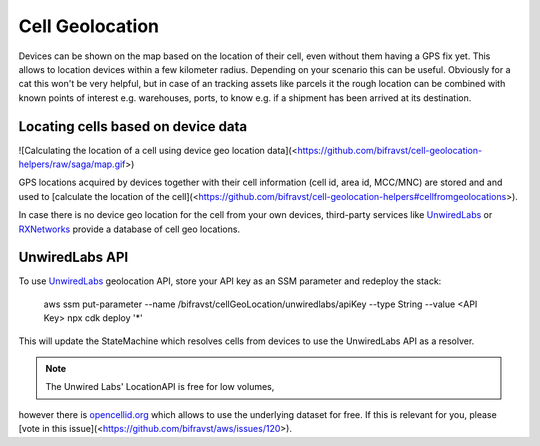 ================================================================================
Cell Geolocation
================================================================================

Devices can be shown on the map based on the location of their cell,
even without them having a GPS fix yet. This allows to location devices
within a few kilometer radius. Depending on your scenario this can be
useful. Obviously for a cat this won\'t be very helpful, but in case of
an tracking assets like parcels it the rough location can be combined
with known points of interest e.g. warehouses, ports, to know e.g. if a
shipment has been arrived at its destination.

Locating cells based on device data
================================================================================

!\[Calculating the location of a cell using device geo location
data\](<https://github.com/bifravst/cell-geolocation-helpers/raw/saga/map.gif>)

GPS locations acquired by devices together with their cell information
(cell id, area id, MCC/MNC) are stored and and used to \[calculate the
location of the
cell\](<https://github.com/bifravst/cell-geolocation-helpers#cellfromgeolocations>).

In case there is no device geo location for the cell from your own
devices, third-party services like
`UnwiredLabs <https://unwiredlabs.com/>`_ or
`RXNetworks <https://rxnetworks.com/location.io#!RT-GNSS>`_ provide a
database of cell geo locations.

UnwiredLabs API
================================================================================

To use `UnwiredLabs <https://unwiredlabs.com/>`_ geolocation API,
store your API key as an SSM parameter and redeploy the stack:

    aws ssm put-parameter \--name
    /bifravst/cellGeoLocation/unwiredlabs/apiKey \--type String \--value
    \<API Key\> npx cdk deploy \'\*\'

This will update the StateMachine which resolves cells from devices to
use the UnwiredLabs API as a resolver.

.. note::

     The Unwired Labs\' LocationAPI is free for low volumes,
however there \    is `opencellid.org <https://opencellid.org/>`_ which
allows to use the \    underlying dataset for free. If this is relevant
for you, please \    \[vote in this
issue\](<https://github.com/bifravst/aws/issues/120>).
